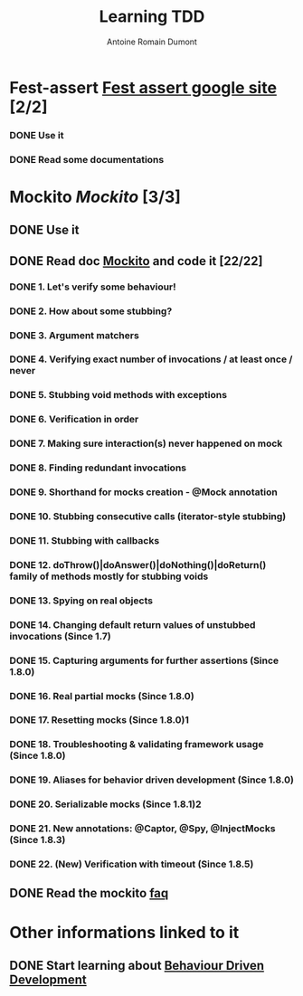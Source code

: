 #+Title:Learning TDD
#+author: Antoine Romain Dumont
#+STARTUP: indent
#+STARTUP: hidestars odd

* Fest-assert [[http://code.google.com/p/fest/][Fest assert google site]] [2/2]
*** DONE Use it
*** DONE Read some documentations
* Mockito [[http//mockito.org][Mockito]] [3/3]
** DONE Use it
** DONE Read doc [[http://docs.mockito.googlecode.com/hg/org/mockito/Mockito.html][Mockito]] and code it [22/22]
*** DONE 1. Let's verify some behaviour!
*** DONE 2. How about some stubbing?
*** DONE 3. Argument matchers
*** DONE 4. Verifying exact number of invocations / at least once / never
*** DONE 5. Stubbing void methods with exceptions
*** DONE 6. Verification in order
*** DONE 7. Making sure interaction(s) never happened on mock
*** DONE 8. Finding redundant invocations
*** DONE 9. Shorthand for mocks creation - @Mock annotation
*** DONE 10. Stubbing consecutive calls (iterator-style stubbing)
*** DONE 11. Stubbing with callbacks
*** DONE 12. doThrow()|doAnswer()|doNothing()|doReturn() family of methods mostly for stubbing voids
*** DONE 13. Spying on real objects
*** DONE 14. Changing default return values of unstubbed invocations (Since 1.7)
*** DONE 15. Capturing arguments for further assertions (Since 1.8.0)
*** DONE 16. Real partial mocks (Since 1.8.0)
*** DONE 17. Resetting mocks (Since 1.8.0)1
*** DONE 18. Troubleshooting & validating framework usage (Since 1.8.0)
*** DONE 19. Aliases for behavior driven development (Since 1.8.0)
*** DONE 20. Serializable mocks (Since 1.8.1)2
*** DONE 21. New annotations: @Captor, @Spy, @InjectMocks (Since 1.8.3)
*** DONE 22. (**New**) Verification with timeout (Since 1.8.5) 
** DONE Read the mockito [[http://code.google.com/p/mockito/wiki/FAQ][faq]]
* Other informations linked to it
** DONE Start learning about [[http://en.wikipedia.org/wiki/Behavior_Driven_Development][Behaviour Driven Development]]
